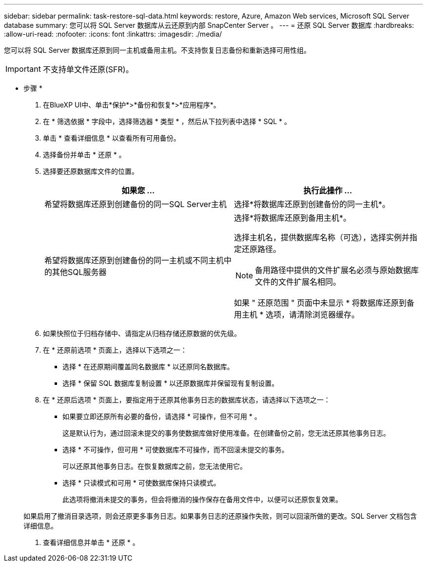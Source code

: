 ---
sidebar: sidebar 
permalink: task-restore-sql-data.html 
keywords: restore, Azure, Amazon Web services, Microsoft SQL Server database 
summary: 您可以将 SQL Server 数据库从云还原到内部 SnapCenter Server 。 
---
= 还原 SQL Server 数据库
:hardbreaks:
:allow-uri-read: 
:nofooter: 
:icons: font
:linkattrs: 
:imagesdir: ./media/


[role="lead"]
您可以将 SQL Server 数据库还原到同一主机或备用主机。不支持恢复日志备份和重新选择可用性组。


IMPORTANT: 不支持单文件还原(SFR)。

* 步骤 *

. 在BlueXP UI中、单击*保护*>*备份和恢复*>*应用程序*。
. 在 * 筛选依据 * 字段中，选择筛选器 * 类型 * ，然后从下拉列表中选择 * SQL * 。
. 单击 * 查看详细信息 * 以查看所有可用备份。
. 选择备份并单击 * 还原 * 。
. 选择要还原数据库文件的位置。
+
|===
| 如果您 ... | 执行此操作 ... 


 a| 
希望将数据库还原到创建备份的同一SQL Server主机
 a| 
选择*将数据库还原到创建备份的同一主机*。



 a| 
希望将数据库还原到创建备份的同一主机或不同主机中的其他SQL服务器
 a| 
选择*将数据库还原到备用主机*。

选择主机名，提供数据库名称（可选），选择实例并指定还原路径。


NOTE: 备用路径中提供的文件扩展名必须与原始数据库文件的文件扩展名相同。

如果 " 还原范围 " 页面中未显示 * 将数据库还原到备用主机 * 选项，请清除浏览器缓存。

|===
. 如果快照位于归档存储中、请指定从归档存储还原数据的优先级。
. 在 * 还原前选项 * 页面上，选择以下选项之一：
+
** 选择 * 在还原期间覆盖同名数据库 * 以还原同名数据库。
** 选择 * 保留 SQL 数据库复制设置 * 以还原数据库并保留现有复制设置。


. 在 * 还原后选项 * 页面上，要指定用于还原其他事务日志的数据库状态，请选择以下选项之一：
+
** 如果要立即还原所有必要的备份，请选择 * 可操作，但不可用 * 。
+
这是默认行为，通过回滚未提交的事务使数据库做好使用准备。在创建备份之前，您无法还原其他事务日志。

** 选择 * 不可操作，但可用 * 可使数据库不可操作，而不回滚未提交的事务。
+
可以还原其他事务日志。在恢复数据库之前，您无法使用它。

** 选择 * 只读模式和可用 * 可使数据库保持只读模式。
+
此选项将撤消未提交的事务，但会将撤消的操作保存在备用文件中，以便可以还原恢复效果。

+
如果启用了撤消目录选项，则会还原更多事务日志。如果事务日志的还原操作失败，则可以回滚所做的更改。SQL Server 文档包含详细信息。



. 查看详细信息并单击 * 还原 * 。

